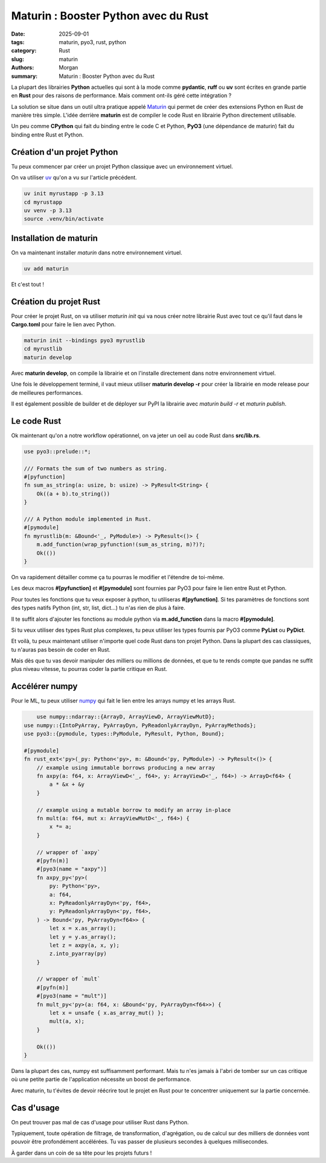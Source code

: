 Maturin : Booster Python avec du Rust
#####################################

:date: 2025-09-01
:tags: maturin, pyo3, rust, python
:category: Rust
:slug: maturin
:authors: Morgan
:summary: Maturin : Booster Python avec du Rust

.. image:: ./images/ferris.png
    :alt: Rust
    :align: right

La plupart des librairies **Python** actuelles qui sont à la mode comme **pydantic**, **ruff** ou **uv** sont écrites en
grande partie en **Rust** pour des raisons de performance. Mais comment ont-ils géré cette intégration ?

La solution se situe dans un outil ultra pratique appelé `Maturin <https://www.maturin.rs/>`_ qui permet de créer des extensions Python en Rust
de manière très simple. L'idée derrière **maturin** est de compiler le code Rust en librairie Python directement utilisable.

Un peu comme **CPython** qui fait du binding entre le code C et Python, **PyO3** (une dépendance de maturin) fait du binding entre Rust et Python.

Création d'un projet Python
===========================

Tu peux commencer par créer un projet Python classique avec un environnement virtuel.

On va utiliser `uv <https://astral.sh/uv/>`_ qu'on a vu sur l'article précédent.

.. code-block:: bash

    uv init myrustapp -p 3.13
    cd myrustapp
    uv venv -p 3.13
    source .venv/bin/activate

Installation de maturin
=======================

On va maintenant installer `maturin` dans notre environnement virtuel.

.. code-block:: bash

    uv add maturin

Et c'est tout !

Création du projet Rust
=======================

Pour créer le projet Rust, on va utiliser `maturin init` qui va nous créer notre librairie Rust avec tout ce qu'il faut
dans le **Cargo.toml** pour faire le lien avec Python.

.. code-block:: bash

    maturin init --bindings pyo3 myrustlib
    cd myrustlib
    maturin develop

Avec **maturin develop**, on compile la librairie et on l'installe directement dans notre environnement virtuel.

Une fois le développement terminé, il vaut mieux utiliser **maturin develop -r** pour créer la librairie en mode release
pour de meilleures performances.

Il est également possible de builder et de déployer sur PyPI la librairie avec `maturin build -r` et `maturin publish`.

Le code Rust
============

Ok maintenant qu'on a notre workflow opérationnel, on va jeter un oeil au code Rust dans **src/lib.rs**.

.. code-block:: rust

    use pyo3::prelude::*;

    /// Formats the sum of two numbers as string.
    #[pyfunction]
    fn sum_as_string(a: usize, b: usize) -> PyResult<String> {
        Ok((a + b).to_string())
    }

    /// A Python module implemented in Rust.
    #[pymodule]
    fn myrustlib(m: &Bound<'_, PyModule>) -> PyResult<()> {
        m.add_function(wrap_pyfunction!(sum_as_string, m)?)?;
        Ok(())
    }

On va rapidement détailler comme ça tu pourras le modifier et l'étendre de toi-même.

Les deux macros **#[pyfunction]** et **#[pymodule]** sont fournies par PyO3 pour faire le lien entre Rust et Python.

Pour toutes les fonctions que tu veux exposer à python, tu utiliseras **#[pyfunction]**.
Si tes paramètres de fonctions sont des types natifs Python (int, str, list, dict...) tu n'as rien de plus à faire.

Il te suffit alors d'ajouter les fonctions au module python via **m.add_function** dans la macro **#[pymodule]**.

Si tu veux utiliser des types Rust plus complexes, tu peux utiliser les types fournis par PyO3 comme **PyList** ou **PyDict**.

Et voilà, tu peux maintenant utiliser n'importe quel code Rust dans ton projet Python.
Dans la plupart des cas classiques, tu n'auras pas besoin de coder en Rust.

Mais dès que tu vas devoir manipuler des milliers ou millions de données, et que tu te rends compte que pandas ne suffit plus
niveau vitesse, tu pourras coder la partie critique en Rust.


Accélérer numpy
===============

Pour le ML, tu peux utiliser `numpy <https://github.com/PyO3/rust-numpy/>`_ qui fait le lien entre les arrays numpy et les arrays Rust.


.. code-block:: rust

        use numpy::ndarray::{ArrayD, ArrayViewD, ArrayViewMutD};
    use numpy::{IntoPyArray, PyArrayDyn, PyReadonlyArrayDyn, PyArrayMethods};
    use pyo3::{pymodule, types::PyModule, PyResult, Python, Bound};

    #[pymodule]
    fn rust_ext<'py>(_py: Python<'py>, m: &Bound<'py, PyModule>) -> PyResult<()> {
        // example using immutable borrows producing a new array
        fn axpy(a: f64, x: ArrayViewD<'_, f64>, y: ArrayViewD<'_, f64>) -> ArrayD<f64> {
            a * &x + &y
        }

        // example using a mutable borrow to modify an array in-place
        fn mult(a: f64, mut x: ArrayViewMutD<'_, f64>) {
            x *= a;
        }

        // wrapper of `axpy`
        #[pyfn(m)]
        #[pyo3(name = "axpy")]
        fn axpy_py<'py>(
            py: Python<'py>,
            a: f64,
            x: PyReadonlyArrayDyn<'py, f64>,
            y: PyReadonlyArrayDyn<'py, f64>,
        ) -> Bound<'py, PyArrayDyn<f64>> {
            let x = x.as_array();
            let y = y.as_array();
            let z = axpy(a, x, y);
            z.into_pyarray(py)
        }

        // wrapper of `mult`
        #[pyfn(m)]
        #[pyo3(name = "mult")]
        fn mult_py<'py>(a: f64, x: &Bound<'py, PyArrayDyn<f64>>) {
            let x = unsafe { x.as_array_mut() };
            mult(a, x);
        }

        Ok(())
    }

Dans la plupart des cas, numpy est suffisamment performant. Mais tu n'es jamais à l'abri de tomber sur un cas critique
où une petite partie de l'application nécessite un boost de performance.

Avec maturin, tu t'évites de devoir réécrire tout le projet en Rust pour te concentrer uniquement sur la partie concernée.

Cas d'usage
============

On peut trouver pas mal de cas d'usage pour utiliser Rust dans Python.

Typiquement, toute opération de filtrage, de transformation, d'agrégation, ou de calcul sur des milliers de données
vont pouvoir être profondément accélérées. Tu vas passer de plusieurs secondes à quelques millisecondes.

À garder dans un coin de sa tête pour les projets futurs !
